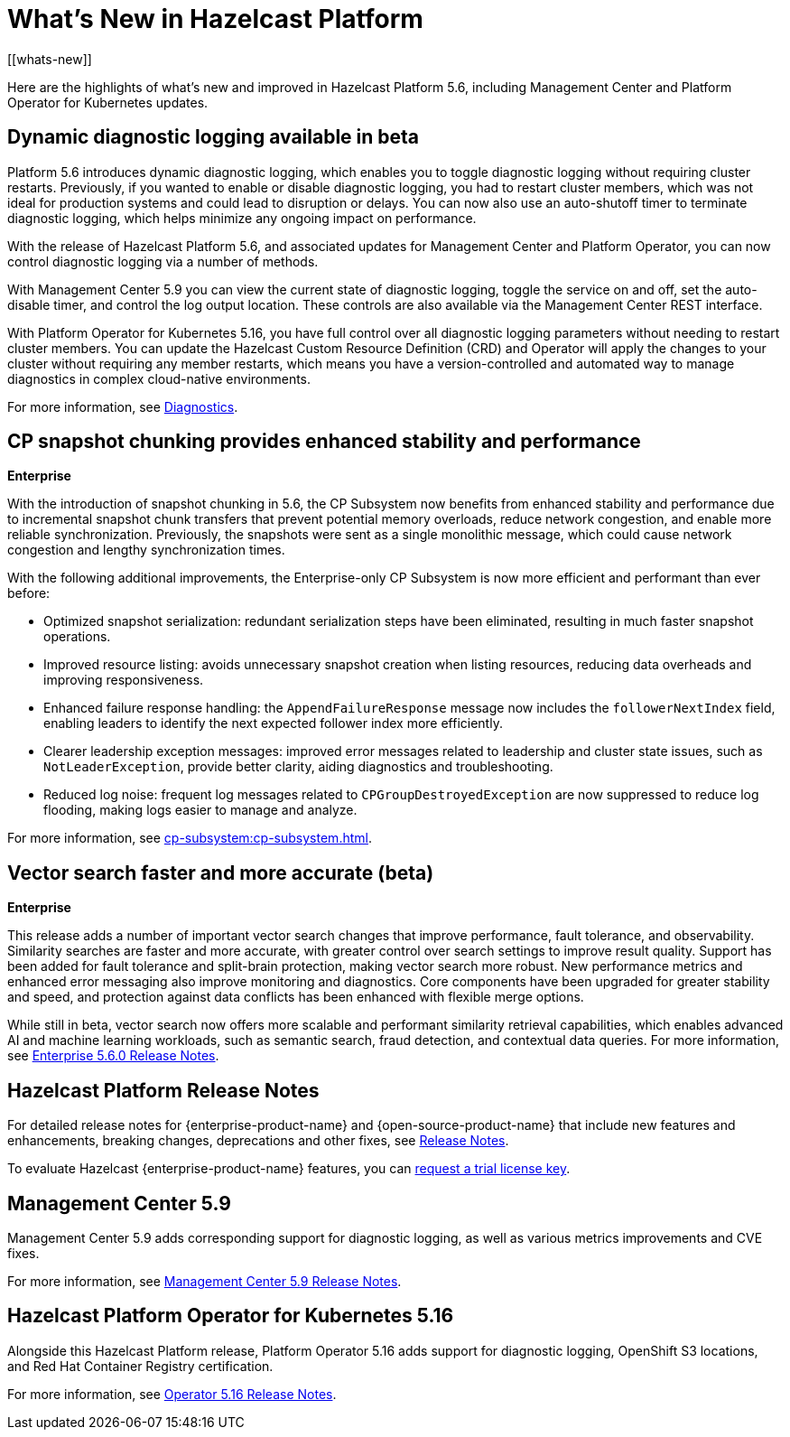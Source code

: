= What's New in Hazelcast Platform
:description: Here are the highlights of what's new and improved in Hazelcast Platform 5.6, including Management Center and Platform Operator for Kubernetes updates.
[[whats-new]]

{description}

== Dynamic diagnostic logging available in beta

Platform 5.6 introduces dynamic diagnostic logging, which enables you to toggle diagnostic logging without requiring cluster restarts. Previously, if you wanted to enable or disable diagnostic logging, you had to restart cluster members, which was not ideal for production systems and could lead to disruption or delays. You can now also use an auto-shutoff timer to terminate diagnostic logging, which helps minimize any ongoing impact on performance.

With the release of Hazelcast Platform 5.6, and associated updates for Management Center and Platform Operator, you can now control diagnostic logging via a number of methods.

With Management Center 5.9 you can view the current state of diagnostic logging, toggle the service on and off, set the auto-disable timer, and control the log output location. These controls are also available via the Management Center REST interface.

With Platform Operator for Kubernetes 5.16, you have full control over all diagnostic logging parameters without needing to restart cluster members. You can update the Hazelcast Custom Resource Definition (CRD) and Operator will apply the changes to your cluster without requiring any member restarts, which means you have a version-controlled and automated way to manage diagnostics in complex cloud-native environments.

For more information, see xref:maintain-cluster:monitoring.adoc#diagnostics[Diagnostics].

== CP snapshot chunking provides enhanced stability and performance
[.enterprise]*Enterprise* 

With the introduction of snapshot chunking in 5.6, the CP Subsystem now benefits from enhanced stability and performance due to incremental snapshot chunk transfers that prevent potential memory overloads, reduce network congestion, and enable more reliable synchronization. Previously, the snapshots were sent as a single monolithic message, which could cause network congestion and lengthy synchronization times. 

With the following additional improvements, the Enterprise-only CP Subsystem is now more efficient and performant than ever before:

* Optimized snapshot serialization: redundant serialization steps have been eliminated, resulting in much faster snapshot operations.
* Improved resource listing: avoids unnecessary snapshot creation when listing resources, reducing data overheads and improving responsiveness.
* Enhanced failure response handling: the `AppendFailureResponse` message now includes the `followerNextIndex` field, enabling leaders to identify the next expected follower index more efficiently.
* Clearer leadership exception messages: improved error messages related to leadership and cluster state issues, such as `NotLeaderException`, provide better clarity, aiding diagnostics and troubleshooting.
* Reduced log noise: frequent log messages related to `CPGroupDestroyedException` are now suppressed to reduce log flooding, making logs easier to manage and analyze.

For more information, see xref:cp-subsystem:cp-subsystem.adoc[].

== Vector search faster and more accurate (beta)
[.enterprise]*Enterprise* 

This release adds a number of important vector search changes that improve performance, fault tolerance, and observability. Similarity searches are faster and more accurate, with greater control over search settings to improve result quality. Support has been added for fault tolerance and split-brain protection, making vector search more robust. New performance metrics and enhanced error messaging also improve monitoring and diagnostics. Core components have been upgraded for greater stability and speed, and protection against data conflicts has been enhanced with flexible merge options.

While still in beta, vector search now offers more scalable and performant similarity retrieval capabilities, which enables advanced AI and machine learning workloads, such as semantic search, fraud detection, and contextual data queries. For more information, see xref:release-notes:enterprise.adoc#5-6-0[Enterprise 5.6.0 Release Notes].

== Hazelcast Platform Release Notes

For detailed release notes for {enterprise-product-name} and {open-source-product-name} that include new features and enhancements, breaking changes, deprecations and other fixes, see xref:release-notes:releases.adoc[Release Notes].

To evaluate Hazelcast {enterprise-product-name} features, you can https://hazelcast.com/trial-request/?utm_source=docs-website[request a trial license key].

== Management Center 5.9

Management Center 5.9 adds corresponding support for diagnostic logging, as well as various metrics improvements and CVE fixes.

For more information, see xref:{page-latest-supported-mc}@management-center:release-notes:releases.adoc[Management Center 5.9 Release Notes].

== Hazelcast Platform Operator for Kubernetes 5.16

Alongside this Hazelcast Platform release, Platform Operator 5.16 adds support for diagnostic logging, OpenShift S3 locations, and Red Hat Container Registry certification.

For more information, see link:https://docs.hazelcast.com/operator/5.16/release-notes[Operator 5.16 Release Notes].
